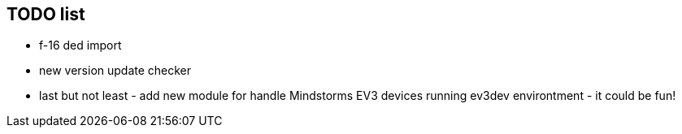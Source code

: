 ## TODO list
* f-16 ded import
* new version update checker 
* last but not least - add new module for handle Mindstorms EV3 devices running ev3dev environtment - it could be fun!
